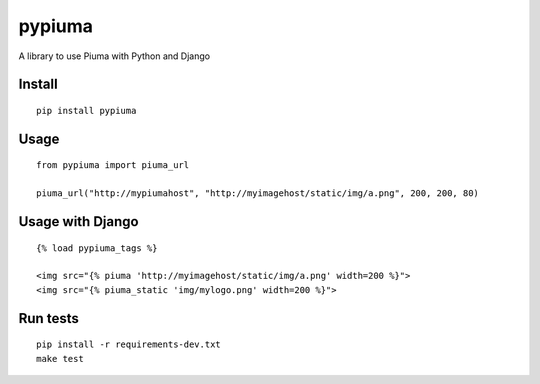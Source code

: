 pypiuma
=======

A library to use Piuma with Python and Django

Install
-------

::

    pip install pypiuma

Usage
-----

::

    from pypiuma import piuma_url

    piuma_url("http://mypiumahost", "http://myimagehost/static/img/a.png", 200, 200, 80)

Usage with Django
-----------------

::

    {% load pypiuma_tags %}

    <img src="{% piuma 'http://myimagehost/static/img/a.png' width=200 %}">
    <img src="{% piuma_static 'img/mylogo.png' width=200 %}">

Run tests
---------

::

    pip install -r requirements-dev.txt
    make test


